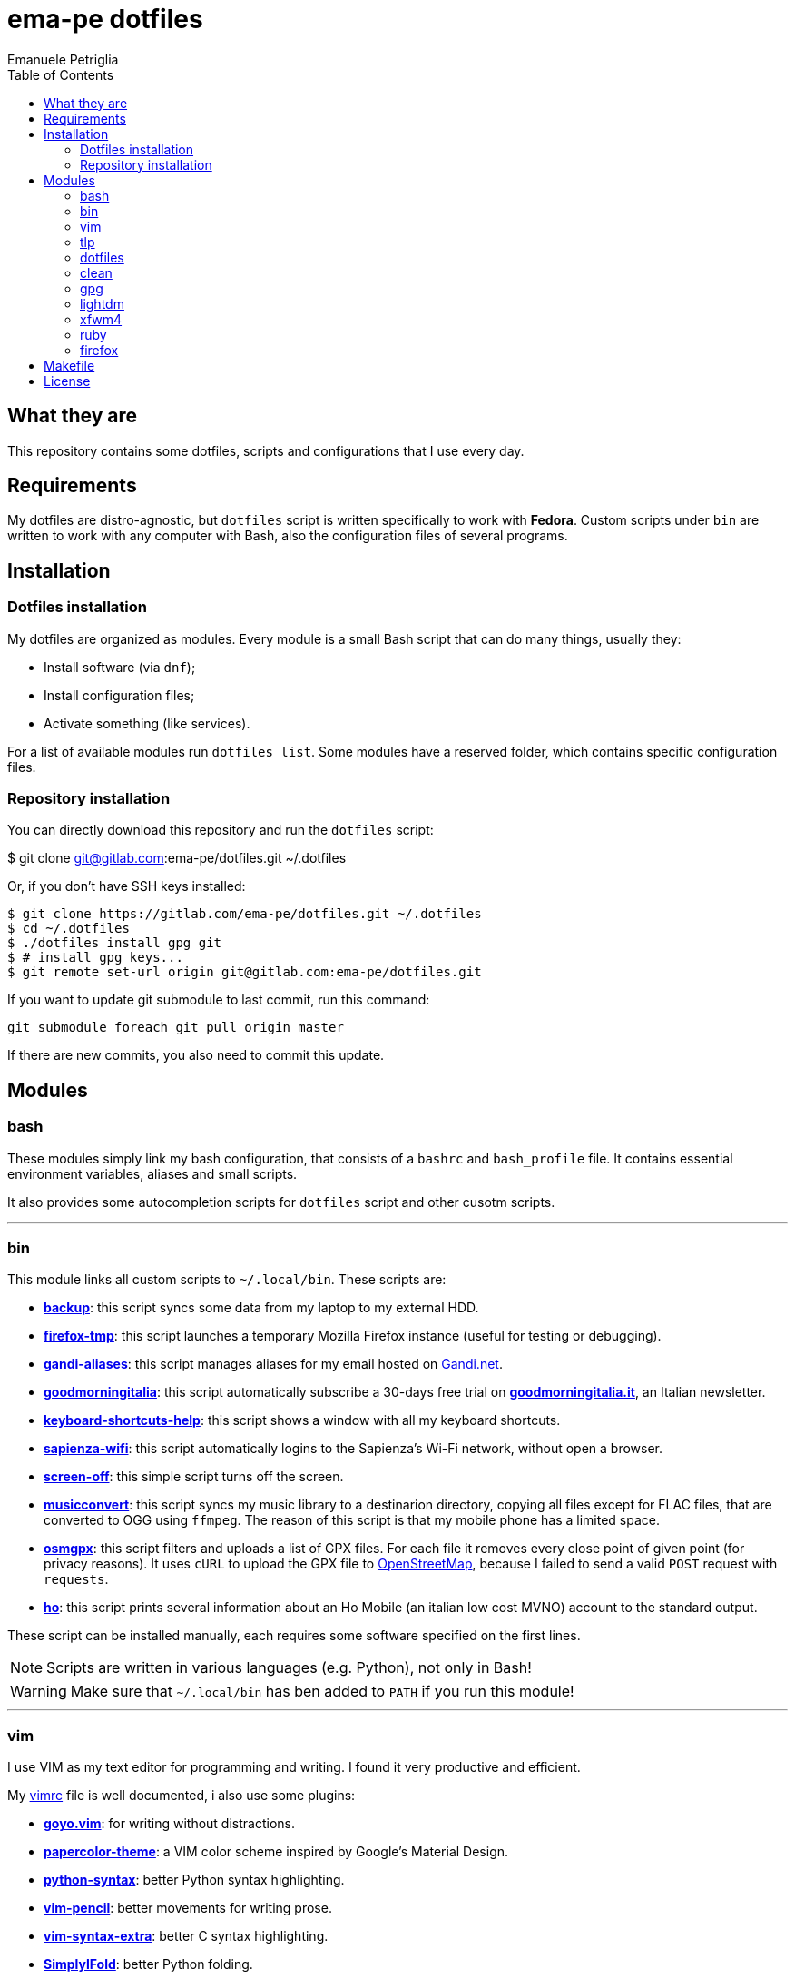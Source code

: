 = ema-pe dotfiles
Emanuele Petriglia
:toc:

== What they are

This repository contains some dotfiles, scripts and configurations that I use
every day.

== Requirements

My dotfiles are distro-agnostic, but `dotfiles` script is written specifically
to work with **Fedora**. Custom scripts under `bin` are written to work with any
computer with Bash, also the configuration files of several programs.

== Installation

=== Dotfiles installation

My dotfiles are organized as modules. Every module is a small Bash script that
can do many things, usually they:

* Install software (via `dnf`);
* Install configuration files;
* Activate something (like services).

For a list of available modules run `dotfiles list`. Some modules have a
reserved folder, which contains specific configuration files.

=== Repository installation

You can directly download this repository and run the `dotfiles` script:

$ git clone git@gitlab.com:ema-pe/dotfiles.git ~/.dotfiles

Or, if you don't have SSH keys installed:

----
$ git clone https://gitlab.com/ema-pe/dotfiles.git ~/.dotfiles
$ cd ~/.dotfiles
$ ./dotfiles install gpg git
$ # install gpg keys...
$ git remote set-url origin git@gitlab.com:ema-pe/dotfiles.git
----

If you want to update git submodule to last commit, run this command:

    git submodule foreach git pull origin master

If there are new commits, you also need to commit this update.

== Modules

=== bash

These modules simply link my bash configuration, that consists of a `bashrc` and
`bash_profile` file. It contains essential environment variables, aliases and
small scripts.

It also provides some autocompletion scripts for `dotfiles` script and other
cusotm scripts.

'''

=== bin

This module links all custom scripts to `~/.local/bin`. These scripts are:

* link:bin/backup[*backup*]: this script syncs some data from my laptop to my
external HDD.
* link:bin/firefox-tmp[*firefox-tmp*]: this script launches a temporary Mozilla
Firefox instance (useful for testing or debugging).
* link:bin/gandi-aliases[*gandi-aliases*]: this script manages aliases for my
email hosted on https://www.gandi.net/en[Gandi.net].
* link:bin/goodmorningitalia[*goodmorningitalia*]: this script automatically
subscribe a 30-days free trial on
https://app.goodmorningitalia.it/[*goodmorningitalia.it*], an Italian
newsletter.
* link:bin/keyboard-shortcuts-help[*keyboard-shortcuts-help*]: this script shows
a window with all my keyboard shortcuts.
* link:bin/sapienza-wifi[*sapienza-wifi*]: this script automatically logins to
the Sapienza's Wi-Fi network, without open a browser.
* link:bin/screen-off[*screen-off*]: this simple script turns off the screen.
* link:bin/musicconvert[*musicconvert*]: this script syncs my music library to a
destinarion directory, copying all files except for FLAC files, that are
converted to OGG using `ffmpeg`. The reason of this script is that my mobile
phone has a limited space.
* link:bin/osmgpx[*osmgpx*]: this script filters and uploads a list of GPX
files. For each file it removes every close point of given point (for privacy
reasons). It uses `cURL` to upload the GPX file to
https://www.openstreetmap.org/[OpenStreetMap], because I failed to send a valid
`POST` request with `requests`.
* link:bin/ho[*ho*]: this script prints several information about an Ho Mobile
(an italian low cost MVNO) account to the standard output.

These script can be installed manually, each requires some software specified
on the first lines.

NOTE: Scripts are written in various languages (e.g. Python), not only in Bash!

WARNING: Make sure that `~/.local/bin` has ben added to `PATH` if you run this
module!

'''

=== vim

I use VIM as my text editor for programming and writing. I found it very
productive and efficient.

My link:vim/vimrc[vimrc] file is well documented, i also use some plugins:

* https://github.com/junegunn/goyo.vim[*goyo.vim*]: for writing without
distractions.
* https://github.com/NLKNguyen/papercolor-theme[*papercolor-theme*]: a VIM color
scheme inspired by Google's Material Design.
* https://github.com/hdima/python-syntax[*python-syntax*]: better Python syntax
highlighting.
* https://github.com/reedes/vim-pencil[*vim-pencil*]: better movements for
writing prose.
* https://github.com/justinmk/vim-syntax-extra[*vim-syntax-extra*]: better C
syntax highlighting.
* https://github.com/tmhedberg/SimpylFold[*SimplylFold*]: better Python folding.

Both *goyo.vim* and *vim-pencil* are not automatically started with VIM, instead
you need to run `vim -c Writing`.

'''

=== tlp

TLP is a useful package to manage power and extends battery life. It works well
with other power management software (like `xfce4-powermanager`).

This package can be found via Fedora official repository with the name `tlp`.

The default configuration file, located on `/etc/default/tlp` is good, but I've
done some customization (I'm using a Thinkpad laptop).

The basic commands available are:

* Start tlp: `sudo tlp start` (but there is also a unit file for systemd);
* Check the configuration: `sudo tlp stat`;
* Manage Wi-Fi and Bluetooth: `wifi [on/off]` and `bluetooth [on/off]`.

This module will install tlp, copy my configuration, start tlp and enable the
unit file (for systemd).

'''

=== dotfiles

This module installs the `dotfiles` script to `~/.local/bin` folder. It is
supposed that this path is added previously to `PATH` environment variable.

'''

=== clean

This module simply removes via `dnf` all pre-installed Fedora packaged that I
don't use. For a list of these packages, open the script and go to the `clean`
module.

'''

=== gpg

I use GnuPG to manager my PGP keys. GnuPG have also an agent called
`gpg-agent`, I use it also for SSH support. There is some configuration because
out-of-the-box Fedora uses `ssh-agent` and `gnome-keyring`.

The GnuPG file configuration is located at `~/.gnupg/gpg.conf`, the agent
configuration is located at `~/.gnupg/gpg-agent.conf`. This module installs
them.

There is a default daemon enabled of `gpg-agent`, but I prefer to manage the
daemon with `systemd --user`. Luckily GnuPG comes with default files for
systemd, but they are not enabled. This module enables them.

The module also enables `gpg-agent` for SSH support. It is necessary to
specify the environment variable `SSH_AUTH_SOCK` to point to `gpg-agent`
socket. This line is already added in my custom `.bashrc` file:

export SSH_AUTH_SOCK="/run/user/$(id -u)/gnupg/S.gpg-agent.ssh"

I use Xfce as desktop environment. There is only one problem: it auto starts
`ssh-agent`. I don't want it, so I kill it every time Xfce is started. This
line is already added in my custom `.bash_profile` file:

pkill ssh-agent

This module also installs `pinentry-gtk`, because I don't like the default
installed that uses ncurses.

'''

=== lightdm

https://github.com/canonical/lightdm[LightDM] is a desktop manager easy to use,
flexible and lightweight. I use it simply because it is pre-installed on Fedora.

I prefer an auto login method because the disk is encrypted and the computer
have only one user. I do not want to type two password when I boot the computer,
and the second is useless because if someone find the disk password he can grab
the data without problems. A display manager is also useless in my case because
I have only one user, but I keep it to have a "modern" desktop.

IMPORTANT: **DO NOT LOCK THE SCREEN**. If you lock the screen and go back to the
greeter, it crashes. I don't know why.

'''

=== xfwm4

This module installs my custom theme for Xfwm4. The theme has small borders and
it is really minimal. You can found more information on its
https://gitlab.com/ema-pe/backup-thinble-xfwm4-theme[repository].

'''

=== ruby

I don't know Ruby, but I use https://jekyllrb.com/[Jekyll] to build my
https://www.emanuelepetriglia.com/[personal website], and it is written in Ruby.
So my dotfiles consists a configuration for my development environment, it is
not trivial with Fedora.

=== firefox

I use Mozilla Firefox as my main browser. I like it because is privacy focused,
fast and work really well in Linux. It is a big and complex software, it is not
easy to customize it.

==== Manual installation process

Unfortunately Firefox needs to be customized from GUI instead on CLI, so there
is not a real installer script. The steps to take are:

. From an active Firefox session, create a new profile with name
`default-release` (default profile that comes with Fedora). You can access to
the page via `about:profiles`.
. Switch to the new profile and delete the old one (if you want).
. Login to Firefox Sync (or download all extensions you want).
. Customize Firefox GUI.
. To set custom `user.js`, run my installer script.

==== Extensions

Extensions can't be installed from command line, so you need to install them
manually (or use https://www.mozilla.org/en-US/firefox/features/sync/[Firefox
Sync]). I use these extensions:

* https://addons.mozilla.org/en-US/firefox/addon/canvasblocker/[*CanvasBlocker*]:
prevent Canvas fingerprinting;
* https://addons.mozilla.org/en-US/firefox/addon/css-exfil-protection/[*CSS Exfil Protection*]:
prevent CSS Exfil attacks;
* https://addons.mozilla.org/en-US/firefox/addon/decentraleyes/[*Decentraleyes*]:
local emulation of CDN;
* https://addons.mozilla.org/en-US/firefox/addon/https-everywhere/[*HTTPS Everywhere*]:
force HTTPS on sites;
* https://addons.mozilla.org/en-US/firefox/addon/https-everywhere/[*Tridactyl*]:
VIM keybindings on Firefox;
* https://addons.mozilla.org/en-US/firefox/addon/ublock-origin/[*uBlock Origin*]:
general AD blocker;
* https://addons.mozilla.org/en-US/firefox/addon/neat-url/[*Neat URL*]:
remove garbage from URLs;
* https://addons.mozilla.org/en-US/firefox/addon/containerise/[*Containerise*]:
automatically open websites in a container;
* https://github.com/evilpie/add-custom-search-engine[*Add custom search engine*]:
add custom search engine.

All these extensions are automatically updated via Firefox, so you only need to
download them the first time.

==== Custom user.js

The `user.js` file is a file with all options to customize Firefox behavior.
Many options can be selected from the graphical interface, but lots are hidden.

I use https://github.com/ghacksuserjs/ghacks-user.js[ghacks' `user.js`], an
`user.js` enhanced for privacy. I don't like some options, so I have also a
custom link:firefox/user.js[`user.js`] that overrides some options.

This module will download the latest version of ghacks' `user.js` and move that
file to the Firefox profile with suffix `default-release`. At the end it appends
my custom options to `user.js` file on the profile.

== Makefile

I also provide a custom link:Makefile[Makefile] file to lint all scripts in my
repository. You need some special software, such as `shellcheck` to lint Bash
script or `flake8` to lint Python scripts.

This Makefile is executed on Gitlab CI, to run locally type `make all`. You can
also specify with file to lint, with `make` + `TAB`.

== License

Every script is licensed under the link:LICENSE[MIT License].
